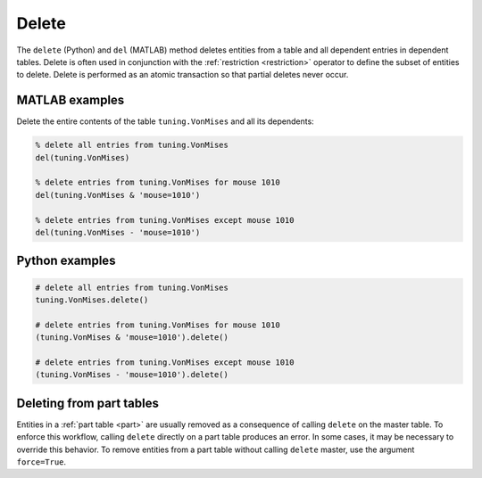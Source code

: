 .. progress: 6.0 10% Dimitri

.. _delete:

Delete
======

The ``delete`` (Python) and ``del`` (MATLAB) method deletes entities from a table and all dependent entries in dependent tables.
Delete is often used in conjunction with the :ref:`restriction <restriction>` operator to define the subset of entities to delete.
Delete is performed as an atomic transaction so that partial deletes never occur.

.. matlab 1 start

|matlab| MATLAB examples
------------------------
Delete the entire contents of the table ``tuning.VonMises`` and all its dependents:

.. code-block:: matlab

    % delete all entries from tuning.VonMises
    del(tuning.VonMises)

    % delete entries from tuning.VonMises for mouse 1010
    del(tuning.VonMises & 'mouse=1010')

    % delete entries from tuning.VonMises except mouse 1010
    del(tuning.VonMises - 'mouse=1010')
.. matlab 1 end

.. python 1 start

|python| Python examples
------------------------

.. code-block:: python

    # delete all entries from tuning.VonMises
    tuning.VonMises.delete()

    # delete entries from tuning.VonMises for mouse 1010
    (tuning.VonMises & 'mouse=1010').delete()

    # delete entries from tuning.VonMises except mouse 1010
    (tuning.VonMises - 'mouse=1010').delete()
.. python 1 end

.. python 2 start

Deleting from part tables
-------------------------
Entities in a :ref:`part table <part>` are usually removed as a consequence of calling ``delete`` on the master table.
To enforce this workflow, calling ``delete`` directly on a part table produces an error.
In some cases, it may be necessary to override this behavior.
To remove entities from a part table without calling ``delete`` master, use the argument ``force=True``.

.. python 2 end

.. |python| image:: ../_static/img/python-tiny.png
.. |matlab| image:: ../_static/img/matlab-tiny.png
